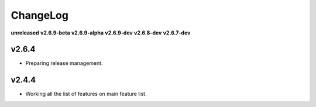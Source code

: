 ChangeLog
=========

**unreleased**
**v2.6.9-beta**
**v2.6.9-alpha**
**v2.6.9-dev**
**v2.6.8-dev**
**v2.6.7-dev**

v2.6.4
------

* Preparing release management.

v2.4.4
------

* Working all the list of features on main feature list.
